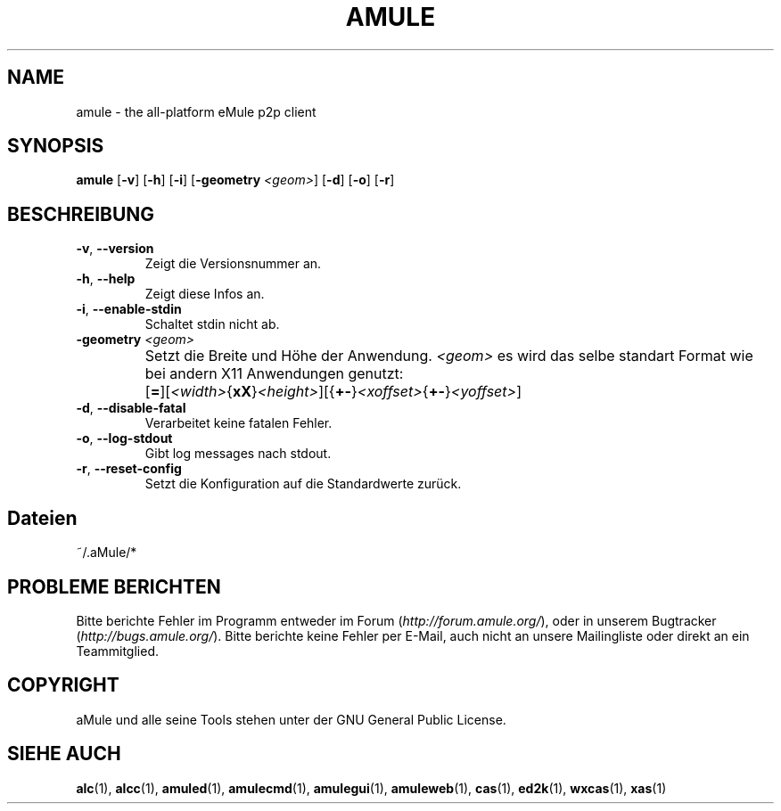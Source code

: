 .TH AMULE 1 "March 2005" "aMule v2.0.0" "aMule"
.SH NAME
amule \- the all\-platform eMule p2p client
.SH SYNOPSIS
.B amule
.RB [ \-v ]
.RB [ \-h ]
.RB [ \-i ]
.RB [ \-geometry " " \fI<geom> ]
.RB [ \-d ]
.RB [ \-o ]
.RB [ \-r ]
.SH BESCHREIBUNG
.TP
\fB\-v\fR, \fB\-\-version\fR
Zeigt die Versionsnummer an.
.TP
\fB\-h\fR, \fB\-\-help\fR
Zeigt diese Infos an.
.TP
\fB-i\fR, \fB\-\-enable\-stdin\fR
Schaltet stdin nicht ab.
.TP
\fB\-geometry\fR \fI<geom>\fR
Setzt die Breite und Höhe der Anwendung.
\fI<geom>\fR es wird das selbe standart Format wie bei andern X11 Anwendungen genutzt:	[\fB=\fR][\fI<width>\fR{\fBxX\fR}\fI<height>\fR][{\fB+-\fR}\fI<xoffset>\fR{\fB+-\fR}\fI<yoffset>\fR]
.TP
\fB\-d\fR, \fB\-\-disable\-fatal\fR
Verarbeitet keine fatalen Fehler.
.TP
\fB\-o\fR, \fB\-\-log\-stdout\fR
Gibt log messages nach stdout.
.TP
\fB\-r\fR, \fB\-\-reset\-config\fR
Setzt die Konfiguration auf die Standardwerte zurück.
.SH Dateien
~/.aMule/*
.SH PROBLEME BERICHTEN
Bitte berichte Fehler im Programm entweder im Forum (\fIhttp://forum.amule.org/\fR), oder in unserem Bugtracker (\fIhttp://bugs.amule.org/\fR).
Bitte berichte keine Fehler per E-Mail, auch nicht an unsere Mailingliste oder direkt an ein Teammitglied.
.SH COPYRIGHT
aMule und alle seine Tools stehen unter der GNU General Public License.
.SH SIEHE AUCH
\fBalc\fR(1), \fBalcc\fR(1), \fBamuled\fR(1), \fBamulecmd\fR(1), \fBamulegui\fR(1), \fBamuleweb\fR(1), \fBcas\fR(1), \fBed2k\fR(1), \fBwxcas\fR(1), \fBxas\fR(1)
